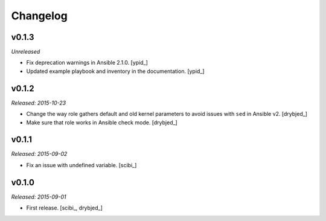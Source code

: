 Changelog
=========

v0.1.3
------

*Unreleased*

- Fix deprecation warnings in Ansible 2.1.0. [ypid_]

- Updated example playbook and inventory in the documentation. [ypid_]

v0.1.2
------

*Released: 2015-10-23*

- Change the way role gathers default and old kernel parameters to avoid issues
  with ``sed`` in Ansible v2. [drybjed_]

- Make sure that role works in Ansible check mode. [drybjed_]

v0.1.1
------

*Released: 2015-09-02*

- Fix an issue with undefined variable. [scibi_]

v0.1.0
------

*Released: 2015-09-01*

- First release. [scibi_, drybjed_]

